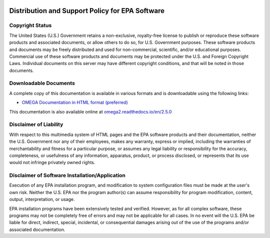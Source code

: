 .. image:: _static/epa_logo_1.jpg

Distribution and Support Policy for EPA Software
================================================

Copyright Status
----------------
The United States (U.S.) Government retains a non-exclusive, royalty-free license to publish or reproduce these software products and associated documents, or allow others to do so, for U.S. Government purposes. These software products and documents may be freely distributed and used for non-commercial, scientific, and/or educational purposes. Commercial use of these software products and documents may be protected under the U.S. and Foreign Copyright Laws. Individual documents on this server may have different copyright conditions, and that will be noted in those documents.

Downloadable Documents
----------------------
A complete copy of this documentation is available in various formats and is downloadable using the following links:

* `OMEGA Documentation in HTML format (preferred) <https://omega2.readthedocs.io/_/downloads/en/2.5.0/htmlzip/>`_

This documentation is also available online at `omega2.readthedocs.io/en/2.5.0 <https://omega2.readthedocs.io/en/2.5.0/>`_

Disclaimer of Liability
-----------------------
With respect to this multimedia system of HTML pages and the EPA software products and their documentation, neither the U.S. Government nor any of their employees, makes any warranty, express or implied, including the warranties of merchantability and fitness for a particular purpose, or assumes any legal liability or responsibility for the accuracy, completeness, or usefulness of any information, apparatus, product, or process disclosed, or represents that its use would not infringe privately owned rights.

Disclaimer of Software Installation/Application
-----------------------------------------------
Execution of any EPA installation program, and modification to system configuration files must be made at the user's own risk. Neither the U.S. EPA nor the program author(s) can assume responsibility for program modification, content, output, interpretation, or usage.

EPA installation programs have been extensively tested and verified. However, as for all complex software, these programs may not be completely free of errors and may not be applicable for all cases. In no event will the U.S. EPA be liable for direct, indirect, special, incidental, or consequential damages arising out of the use of the programs and/or associated documentation.